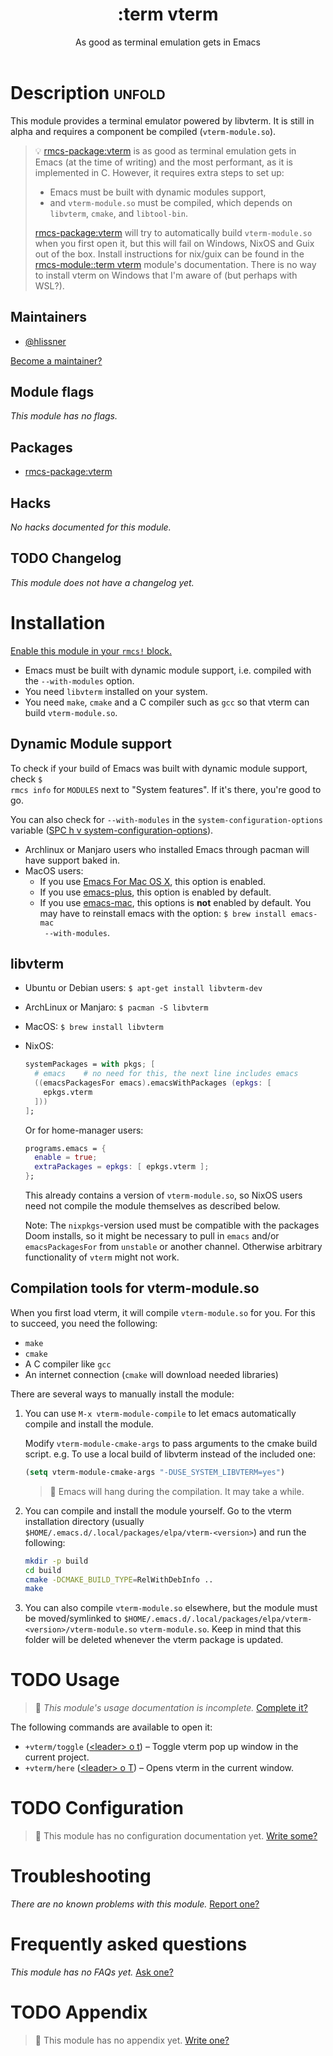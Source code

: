 #+title:    :term vterm
#+subtitle: As good as terminal emulation gets in Emacs
#+created:  January 16, 2019
#+since:    21.12.0 (#1144)

* Description :unfold:
This module provides a terminal emulator powered by libvterm. It is still in
alpha and requires a component be compiled (=vterm-module.so=).

#+begin_quote
 💡 [[rmcs-package:vterm]] is as good as terminal emulation gets in Emacs (at the time of
    writing) and the most performant, as it is implemented in C. However, it
    requires extra steps to set up:

    - Emacs must be built with dynamic modules support,
    - and =vterm-module.so= must be compiled, which depends on =libvterm=,
      =cmake=, and =libtool-bin=.

    [[rmcs-package:vterm]] will try to automatically build =vterm-module.so= when you first open
    it, but this will fail on Windows, NixOS and Guix out of the box. Install
    instructions for nix/guix can be found in the [[rmcs-module::term vterm]] module's
    documentation. There is no way to install vterm on Windows that I'm aware of
    (but perhaps with WSL?).
#+end_quote

** Maintainers
- [[rmcs-user:][@hlissner]]

[[rmcs-contrib-maintainer:][Become a maintainer?]]

** Module flags
/This module has no flags./

** Packages
- [[rmcs-package:vterm]]

** Hacks
/No hacks documented for this module./

** TODO Changelog
# This section will be machine generated. Don't edit it by hand.
/This module does not have a changelog yet./

* Installation
[[id:01cffea4-3329-45e2-a892-95a384ab2338][Enable this module in your ~rmcs!~ block.]]

+ Emacs must be built with dynamic module support, i.e. compiled with the
  =--with-modules= option.
+ You need =libvterm= installed on your system.
+ You need =make=, =cmake= and a C compiler such as =gcc= so that vterm can
  build =vterm-module.so=.

** Dynamic Module support
To check if your build of Emacs was built with dynamic module support, check ~$
rmcs info~ for ~MODULES~ next to "System features". If it's there, you're good
to go.

You can also check for ~--with-modules~ in the ~system-configuration-options~
variable ([[kbd:][SPC h v system-configuration-options]]).

- Archlinux or Manjaro users who installed Emacs through pacman will have
  support baked in.
- MacOS users:
  - If you use [[https://emacsformacosx.com/][Emacs For Mac OS X]], this option is enabled.
  - If you use [[https://github.com/d12frosted/homebrew-emacs-plus][emacs-plus]], this option is enabled by default.
  - If you use [[https://github.com/railwaycat/homebrew-emacsmacport][emacs-mac]], this options is *not* enabled by default. You may have
    to reinstall emacs with the option: ~$ brew install emacs-mac
    --with-modules~.

** libvterm
- Ubuntu or Debian users: ~$ apt-get install libvterm-dev~
- ArchLinux or Manjaro: ~$ pacman -S libvterm~
- MacOS: ~$ brew install libvterm~
- NixOS:

  #+begin_src nix
  systemPackages = with pkgs; [
    # emacs    # no need for this, the next line includes emacs
    ((emacsPackagesFor emacs).emacsWithPackages (epkgs: [
      epkgs.vterm
    ]))
  ];
  #+end_src

  Or for home-manager users:
  #+begin_src nix
  programs.emacs = {
    enable = true;
    extraPackages = epkgs: [ epkgs.vterm ];
  };
  #+end_src
  
  This already contains a version of =vterm-module.so=, so NixOS users need not
  compile the module themselves as described below.
  
  Note: The =nixpkgs=-version used must be compatible with the packages Doom
  installs, so it might be necessary to pull in =emacs= and/or
  =emacsPackagesFor= from =unstable= or another channel. Otherwise arbitrary
  functionality of =vterm= might not work.

** Compilation tools for vterm-module.so
When you first load vterm, it will compile =vterm-module.so= for you. For this
to succeed, you need the following:

- =make=
- =cmake=
- A C compiler like =gcc=
- An internet connection (=cmake= will download needed libraries)

There are several ways to manually install the module:

1. You can use ~M-x vterm-module-compile~ to let emacs automatically compile and
   install the module.

   Modify ~vterm-module-cmake-args~ to pass arguments to the cmake build script.
   e.g. To use a local build of libvterm instead of the included one:
   #+begin_src emacs-lisp
   (setq vterm-module-cmake-args "-DUSE_SYSTEM_LIBVTERM=yes")
   #+end_src

   #+begin_quote
     Emacs will hang during the compilation. It may take a while.
   #+end_quote

2. You can compile and install the module yourself. Go to the vterm installation
   directory (usually =$HOME/.emacs.d/.local/packages/elpa/vterm-<version>=) and
   run the following:
   #+begin_src sh
   mkdir -p build
   cd build
   cmake -DCMAKE_BUILD_TYPE=RelWithDebInfo ..
   make
   #+end_src

3. You can also compile =vterm-module.so= elsewhere, but the module must be
   moved/symlinked to
   =$HOME/.emacs.d/.local/packages/elpa/vterm-<version>/vterm-module.so=
   =vterm-module.so=. Keep in mind that this folder will be deleted whenever the
   vterm package is updated.

* TODO Usage
#+begin_quote
 󱌣 /This module's usage documentation is incomplete./ [[rmcs-contrib-module:][Complete it?]]
#+end_quote

The following commands are available to open it:

- ~+vterm/toggle~ ([[kbd:][<leader> o t]]) -- Toggle vterm pop up window in the current
  project.
- ~+vterm/here~ ([[kbd:][<leader> o T]]) -- Opens vterm in the current window.

* TODO Configuration
#+begin_quote
 󱌣 This module has no configuration documentation yet. [[rmcs-contrib-module:][Write some?]]
#+end_quote

* Troubleshooting
/There are no known problems with this module./ [[rmcs-report:][Report one?]]

* Frequently asked questions
/This module has no FAQs yet./ [[rmcs-suggest-faq:][Ask one?]]

* TODO Appendix
#+begin_quote
 󱌣 This module has no appendix yet. [[rmcs-contrib-module:][Write one?]]
#+end_quote
